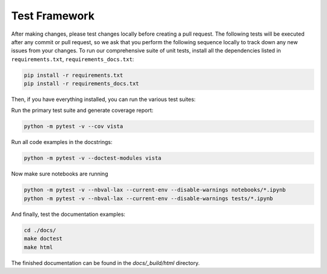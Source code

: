 .. _testing_ref:

Test Framework
==============

After making changes, please test changes locally before creating a pull
request. The following tests will be executed after any commit or pull request,
so we ask that you perform the following sequence locally to track down any new
issues from your changes.
To run our comprehensive suite of unit tests, install all the dependencies
listed in ``requirements.txt``, ``requirements_docs.txt``:


.. code:: bash

    pip install -r requirements.txt
    pip install -r requirements_docs.txt


Then, if you have everything installed, you can run the various test suites:


Run the primary test suite and generate coverage report:

.. code:: bash

    python -m pytest -v --cov vista


Run all code examples in the docstrings:

.. code:: bash

    python -m pytest -v --doctest-modules vista


Now make sure notebooks are running

.. code:: bash

    python -m pytest -v --nbval-lax --current-env --disable-warnings notebooks/*.ipynb
    python -m pytest -v --nbval-lax --current-env --disable-warnings tests/*.ipynb

And finally, test the documentation examples:

.. code:: bash

    cd ./docs/
    make doctest
    make html

The finished documentation can be found in the `docs/_build/html` directory.
